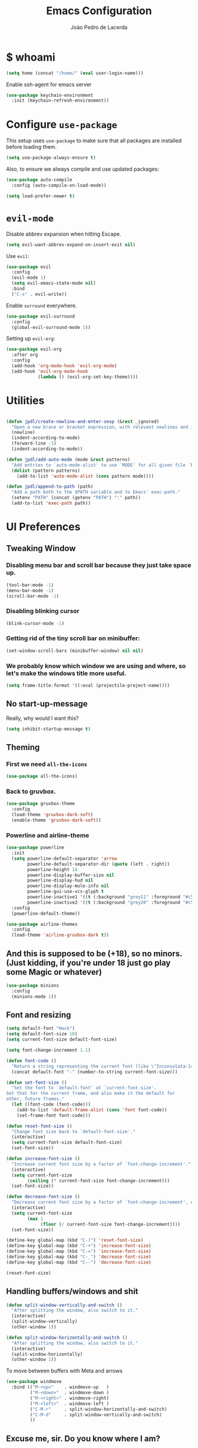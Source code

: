 #+TITLE: Emacs Configuration
#+AUTHOR: João Pedro de Lacerda
#+EMAIL: jpedrodelacerda@gmail.com
#+OPTIONS: toc:nil num:nil

* $ whoami

#+BEGIN_SRC emacs-lisp
  (setq home (concat "/home/" (eval user-login-name)))
#+END_SRC

Enable ssh-agent for emacs server
#+BEGIN_SRC emacs-lisp
  (use-package keychain-environment
    :init (keychain-refresh-environment))
#+END_SRC


* Configure =use-package=

  This setup uses =use-package= to make sure that all packages are installed before loading them.

#+BEGIN_SRC emacs-lisp
  (setq use-package-always-ensure t)
#+END_SRC

Also, to ensure we always compile and use updated packages:

#+BEGIN_SRC emacs-lisp
  (use-package auto-compile
    :config (auto-compile-on-load-mode))

  (setq load-prefer-newer t)
#+END_SRC


* =evil-mode=

  Disable abbrev expansion when hitting Escape.

#+BEGIN_SRC emacs-lisp
 (setq evil-want-abbrev-expand-on-insert-exit nil) 
#+END_SRC  

  Use =evil=:

#+BEGIN_SRC emacs-lisp
  (use-package evil
	:config
	(evil-mode 1)
    (setq evil-emacs-state-mode nil)
	:bind
	("C-s" . evil-write))
#+END_SRC

  Enable =surround= everywhere.

#+BEGIN_SRC emacs-lisp
  (use-package evil-surround
    :config
    (global-evil-surround-mode 1))
#+END_SRC

  Setting up =evil-org=:

#+BEGIN_SRC emacs-lisp
  (use-package evil-org
    :after org
    :config
    (add-hook 'org-mode-hook 'evil-org-mode)
    (add-hook 'evil-org-mode-hook
              (lambda () (evil-org-set-key-theme))))
#+END_SRC


* Utilities

#+BEGIN_SRC emacs-lisp

  (defun jpdl/create-newline-and-enter-sexp (&rest _ignored)
    "Open a new brace or bracket expression, with relevant newlines and indent."
    (newline)
    (indent-according-to-mode)
    (forward-line -1)
    (indent-according-to-mode))

  (defun jpdl/add-auto-mode (mode &rest patterns)
    "Add entries to `auto-mode-alist' to use `MODE' for all given file `PATTERNS'."
    (dolist (pattern patterns)
      (add-to-list 'auto-mode-alist (cons pattern mode))))

  (defun jpdl/append-to-path (path)
    "Add a path both to the $PATH variable and to Emacs' exec-path."
    (setenv "PATH" (concat (getenv "PATH") ":" path))
    (add-to-list 'exec-path path))
#+END_SRC


* UI Preferences
  

** Tweaking Window

***   Disabling menu bar and scroll bar because they just take space up.

#+BEGIN_SRC emacs-lisp
  (tool-bar-mode -1)
  (menu-bar-mode -1)
  (scroll-bar-mode -1)
#+END_SRC

*** Disabling blinking cursor

#+BEGIN_SRC emacs-lisp
  (blink-cursor-mode -1)
#+END_SRC
*** Getting rid of the tiny scroll bar on minibuffer:

#+BEGIN_SRC emacs-lisp
   (set-window-scroll-bars (minibuffer-window) nil nil)
#+END_SRC

*** We probably know which window we are using and where, so let's make the windows title more useful.

#+BEGIN_SRC emacs-lisp
  (setq frame-title-format '((:eval (projectile-project-name))))
#+END_SRC


** No start-up-message
   
  Really, why would I want this?

#+BEGIN_SRC emacs-lisp
  (setq inhibit-startup-message t)
#+END_SRC


** Theming

*** First we need =all-the-icons=

#+BEGIN_SRC emacs-lisp
  (use-package all-the-icons)
#+END_SRC

*** Back to gruvbox.

#+BEGIN_SRC emacs-lisp
  (use-package gruvbox-theme 
    :config
	(load-theme 'gruvbox-dark-soft)
    (enable-theme 'gruvbox-dark-soft))
#+END_SRC

*** Powerline and airline-theme 

#+BEGIN_SRC emacs-lisp
  (use-package powerline
    :init
    (setq powerline-default-separator 'arrow
          powerline-default-separator-dir (quote (left . right))
          powerline-height 18
          powerline-display-buffer-size nil
          powerline-display-hud nil
          powerline-display-mule-info nil
          powerline-gui-use-vcs-glyph t
          powerline-inactive1 '((t (:background "grey11" :foreground "#c5c8c6")))
          powerline-inactive2 '((t (:background "grey20" :foreground "#c5c8c6"))))
    :config
    (powerline-default-theme))
#+END_SRC
 
#+BEGIN_SRC emacs-lisp
  (use-package airline-themes
	:config
	(load-theme 'airline-gruvbox-dark t))
#+END_SRC
 
  # ICONS!!!
  # 
# #+BEGIN_SRC emacs-lisp
  # (defun powerline-get-icon (name alt-sym help-message)
    # "Returns a propertized icon if available, otherwise, returns ALT-SYM."
    # (propertize alt-sym 'help-echo help-message))
	# 
  # (defun powerline-modified ()
    # (condition-case ex
        # (let ((state (vc-git-state (buffer-file-name))))
          # (cond ((buffer-modified-p)  (powerline-get-icon "pencil" "✦" "Modified buffer"))
                # ((eq state 'edited)   (powerline-get-icon "pencil" "✦" "Modified buffer, unregistered changes"))
                # ((eq state 'unregistered) (powerline-get-icon "question" "❓" "Unregistered file in VCS"))
                # ((eq state 'missing)  (powerline-get-icon "exclamation" "⁈" "File exists only in VCS, not on the hard disk"))
                # ((eq state 'ignored)  (powerline-get-icon "ban" "♟" "Ignored file in VCS"))
                # ((eq state 'added)    (powerline-get-icon "plus" "➕" "File will be registered in VCS in the next commit"))
                # (t " ")))
      # (error (powerline-get-icon "exclamation" "⁈" (car ex)))))
# #+END_SRC



** And this is supposed to be (+18), so no minors. (Just kidding, if you're under 18 just go play some Magic or whatever)

#+BEGIN_SRC emacs-lisp
  (use-package minions
    :config
	(minions-mode 1))
#+END_SRC


** Font and resizing

#+BEGIN_SRC emacs-lisp
  (setq default-font "Hack")
  (setq default-font-size 10)
  (setq current-font-size default-font-size)
  
  (setq font-change-increment 1.1)
  
  (defun font-code ()
    "Return a string representing the current font (like \"Inconsolata-14\")."
    (concat default-font "-" (number-to-string current-font-size)))
  
  (defun set-font-size ()
    "Set the font to `default-font' at `current-font-size'.
  Set that for the current frame, and also make it the default for
  other, future frames."
    (let ((font-code (font-code)))
      (add-to-list 'default-frame-alist (cons 'font font-code))
      (set-frame-font font-code)))
  
  (defun reset-font-size ()
    "Change font size back to `default-font-size'."
    (interactive)
    (setq current-font-size default-font-size)
    (set-font-size))
  
  (defun increase-font-size ()
    "Increase current font size by a factor of `font-change-increment'."
    (interactive)
    (setq current-font-size
          (ceiling (* current-font-size font-change-increment)))
    (set-font-size))
  
  (defun decrease-font-size ()
    "Decrease current font size by a factor of `font-change-increment', down to a minimum size of 1."
    (interactive)
    (setq current-font-size
          (max 1
               (floor (/ current-font-size font-change-increment))))
    (set-font-size))
  
  (define-key global-map (kbd "C-)") 'reset-font-size)
  (define-key global-map (kbd "C-+") 'increase-font-size)
  (define-key global-map (kbd "C-=") 'increase-font-size)
  (define-key global-map (kbd "C-_") 'decrease-font-size)
  (define-key global-map (kbd "C--") 'decrease-font-size)
  
  (reset-font-size)
#+END_SRC


** Handling buffers/windows and shit

#+BEGIN_SRC emacs-lisp
  (defun split-window-vertically-and-switch ()
	"After splitting the window, also switch to it."
	(interactive)
	(split-window-vertically)
	(other-window 1))

  (defun split-window-horizontally-and-switch ()
	"After splitting the window, also switch to it."
	(interactive)
	(split-window-horizontally)
	(other-window 1))

#+END_SRC


  To move between buffers with Meta and arrows
#+BEGIN_SRC emacs-lisp
  (use-package windmove
	:bind (("M-<up>"    . windmove-up   )
		   ("M-<down>"  . windmove-down )
		   ("M-<right>" . windmove-right)
		   ("M-<left>"  . windmove-left )
		   ("C-M-r"     . split-window-horizontally-and-switch)
		   ("C-M-d"     . split-window-vertically-and-switch)
           ))
#+END_SRC


** Excuse me, sir. Do you know where I am?

  Async relative line numbering

#+BEGIN_SRC emacs-lisp
  (use-package nlinum-relative
	:config
	(global-nlinum-relative-mode)
	(nlinum-relative-setup-evil))
#+END_SRC


** Highlighting the uncommitted changes

  Use =diff-hl= to highlight uncommitted changes when programming.

#+BEGIN_SRC emacs-lisp
  (use-package diff-hl
	:config
	(add-hook 'prog-mode-hook 'turn-on-diff-hl-mode)
	(add-hook 'vc-dir-mode-hook 'turn-on-diff-hl-mode))
#+END_SRC


* Project Management

  Some general packages for like... everything. From writing to programming.
  Auto-completion, searches, version control...

** =ag=

  Extremely powerful searcher. Haven't decided between this and =helm-ag=, tho.

#+BEGIN_SRC emacs-lisp
  (use-package ag)
#+END_SRC

** =helm=

  Well, helm is awesome, right. So why the +hell+ heck not?!
  Here I set:
    - =helm-map= keys:
		  - =TAB= to execute some action,
		  - =C-z= to select
	- General shortcuts:
		  - =C-x C-b= to open helm-mini
		  - =C-x C-f= to find file with helm
		  - =C-x C-d= to find file with helm on projectile

#+BEGIN_SRC emacs-lisp
  (use-package helm
	:config
	(helm-autoresize-mode 1)
	(setq helm-autoresize-min-height 25)
	(setq helm-autoresize-max-height 35)
	(define-key helm-map (kbd "TAB") #'helm-execute-persistent-action)
	(define-key helm-map (kbd "<tab>") #'helm-execute-persistent-action)
	(define-key helm-map (kbd "C-z") #'helm-select-action)
	:bind (("C-x C-b" . helm-mini)
	       ("C-x C-f" . helm-find-files)
	       ("C-x C-d" . helm-projectile-find-file)))
#+END_SRC
   

** =company=

  I mean... we want this all the time, right?!
  Here I set:
	- Company to sort suggestions by occurrence
    - General shortcuts:
		  - =C-TAB= to select next suggestion
		  - =C-'= to accept suggestion

#+BEGIN_SRC emacs-lisp
  (use-package company
    :ensure t
    :config
    (add-hook 'after-init-hook 'global-company-mode)
    (setq company-transformers '(company-sort-by-occurrence))
    :bind
    ("C-<tab>" . company-complete-common-or-cycle)
	("C-'" . company-complete))

  (global-company-mode)

#+END_SRC

  Company with fuzzing...

#+BEGIN_SRC emacs-lisp
  (use-package company-flx
    :after
    (company)
	:config
	(company-flx-mode +1))
#+END_SRC

** =lsp-mode=

#+BEGIN_SRC emacs-lisp
  (use-package lsp-mode
	:hook (
	  (go-mode . lsp)
	  (python-mode . lsp))
	:commands lsp)

	  (defvar lsp-language-id-configuration
	   '((go-mode . "go")
		 (anaconda-mode . "python")))

  (use-package lsp-ui
	:commands lsp-ui-mode)

  (use-package company-lsp
	:commands company-lsp)

  (use-package helm-lsp
	:commands helm-lsp-workspace-symbol)
#+END_SRC

** =dumb-jump=

  It seems nice and handy. Because it is.
  Here I set:
    - General shortcuts:
	  - =M-.= to jump to definition
	  - =M-g j= to jump to definition
	  - =M-g o= jump on other window
	  - =M-g x= jump to external
	  - =M-g z= jump to external on other window

#+BEGIN_SRC emacs-lisp
  (use-package dumb-jump
	:bind (
    ("M-." . dumb-jump-go)
    ("M-g o" . dumb-jump-go-other-window)
	("M-g j" . dumb-jump-go)
	("M-g i" . dumb-jump-go-prompt)
	("M-g x" . dumb-jump-go-prefer-external)
	("M-g z" . dumb-jump-go-prefer-external-other-window))
    :config
    (define-key evil-normal-state-map (kbd "M-.") 'dumb-jump-go)
	(setq dumb-jump-selector 'ivy))
#+END_SRC

** =flycheck=

#+BEGIN_SRC emacs-lisp
  (use-package flycheck
    :config
    (global-flycheck-mode))
#+END_SRC

** =magit=

  Magit rocks, there's no denying. Using =evil= keybindings with =evil-mode=
  Here I set:
    - General shortcuts:
		  - =C-x g= to see status menu
	- following [[http://tbaggery.com/2008/04/19/a-note-about-git-commit-messages.html][tpope's suggestions]], highlight commit text in the summary line that goes beyond 50 characters
	- starting commit message buffer with insert state

#+BEGIN_SRC emacs-lisp
  (use-package magit
    :bind
    ("C-x g" . magit-status)
  
    :config
    (use-package evil-magit)
    (use-package with-editor)
    (setq magit-push-always-verify nil)
    (setq git-commit-summary-max-length 50)
  
    ;;(with-eval-after-load 'magit-remote
    ;;(magit-define-popup-action 'magit-push-popup ?P
    ;;    'magit-push-implicitly--desc
    ;;    'magit-push-implicitly ?p t))
  
    (add-hook 'with-editor-mode-hook 'evil-insert-state))
#+END_SRC

  =evil-magit=

#+BEGIN_SRC emacs-lisp
  (use-package evil-magit)
#+END_SRC


** =projectile= 

  Well, projectile is the way to go when we talk about projects on emacs.
  Here I set:
    - General shortcuts:
		  - =C-c p= to projectile menu
				- 4: other-window
				- 5: other-frame
				- s: search
				- x: execute
	- Completion: helm

#+BEGIN_SRC emacs-lisp
(use-package projectile
  :ensure t
  :config
  (projectile-mode 1)
  (setq projectile-project-search-path '("~/"))
  (setq projectile-completion-system 'helm)
  (which-key-add-key-based-replacements "C-c p 4" "other-window"
                                        "C-c p 5" "other-frame"
                                        "C-c p s" "search"
                                        "C-c p x" "execute")
  :bind-keymap ("C-c p" . projectile-command-map))
#+END_SRC

** =treemacs= and =treemacs-evil=

#+BEGIN_SRC emacs-lisp
  (use-package treemacs
    :config
    (setq-local imenu-create-index-function #'ggtags-build-imenu-index)
    :bind ("M-v" . treemacs ))
#+END_SRC

#+BEGIN_SRC emacs-lisp
  (use-package treemacs-evil)
#+END_SRC

** =helm-company=

  If I ever want to complete with helm, just =C-:=.
#+BEGIN_SRC emacs-lisp
  (use-package helm-company
    :bind ("C-:" . helm-company))
#+END_SRC

** =helm-projectile=

  Helm all the way, bro.
#+BEGIN_SRC emacs-lisp
  (use-package helm-projectile
    :ensure t
    :init (helm-projectile-on))
#+END_SRC

** =undo-tree=

   Because shit happens.

#+BEGIN_SRC emacs-lisp
  (use-package undo-tree)
#+END_SRC

** =smartparens=

#+BEGIN_SRC emacs-lisp
  (use-package smartparens
    :ensure t
    :init
    :bind ("C-SPC" . sp-forward-sexp)
    :config
    (sp-pair "{" nil :post-handlers '((jpdl/create-newline-and-enter-sexp "RET")))
    (sp-pair "[" nil :post-handlers '((jpdl/create-newline-and-enter-sexp "RET")))
    (sp-pair "(" nil :post-handlers '((jpdl/create-newline-and-enter-sexp "RET")))
    (require 'smartparens-config)
    (smartparens-global-mode 1))
#+END_SRC

** =rainbow-delimiters=

#+BEGIN_SRC emacs-lisp
  (use-package rainbow-delimiters
    :hook (prog-mode . rainbow-delimiters-mode))
#+END_SRC

** =Nerd-Commenter=

#+BEGIN_SRC emacs-lisp
  (use-package evil-nerd-commenter
	:bind ("M-;" . evilnc-comment-or-uncomment-lines))
#+END_SRC


* Programing Environments
  
  A'ight, first I prefer tabs being 4 spaces.

#+BEGIN_SRC emacs-lisp
  (setq-default tab-width 4)
#+END_SRC

  I'll be trying subword mode for now.

#+BEGIN_SRC emacs-lisp
  (use-package subword
    :config
    (global-subword-mode))
#+END_SRC

  So I can see what's happening in the =*compilation*= buffer:

#+BEGIN_SRC emacs-lisp
  (setq compilation-scroll-output t)
#+END_SRC

** Angular

#+BEGIN_SRC emacs-lisp
  (use-package ng2-mode
    :mode "\\.ts\\'")
#+END_SRC

** Ansible

#+BEGIN_SRC emacs-lisp
  (use-package ansible
   :mode ("\\.yml\\'"
	      "\\.yaml\\'"))
#+END_SRC

#+BEGIN_SRC emacs-lisp
  (use-package company-ansible
   :after
   (company)
   :mode ("\\.yml\\'"
          "\\.yaml\\'"))
  (add-to-list 'company-backends 'company-ansible)
#+END_SRC


** Dockerfiles

#+BEGIN_SRC emacs-lisp
  (use-package dockerfile-mode
    :mode "Dockerfile$")
#+END_SRC

** JavaScript

#+BEGIN_SRC emacs-lisp
  (use-package js2-mode
    :mode "\\.js\\'")
#+END_SRC

** Go

  Install =go-mode= and related packages

#+BEGIN_SRC emacs-lisp
  (use-package go-mode
    :mode "\\.go\\'")

  (use-package go-errcheck)

  (use-package go-eldoc
    :config
    (add-hook 'go-mode-hook 'go-eldoc-setup))

  (use-package company-go
   :config
   (add-hook 'go-mode-hook (lambda ()
                         (set (make-local-variable 'company-backends) '(company-go))
                         (company-mode)))
   (add-hook 'before-save-hook 'gofmt-before-save))
#+END_SRC

  Setting =$GOPATH=

#+BEGIN_SRC emacs-lisp
  (setenv "GOPATH" (concat home "/go"))
  (jpdl/append-to-path (concat (getenv "GOPATH") "/bin"))
#+END_SRC

** Python

  =python-mode= duh

#+BEGIN_SRC emacs-lisp
  (use-package python-mode)
#+END_SRC

  Adding ~/.local/bin to load path. Needed by Jedi

#+BEGIN_SRC emacs-lisp
  (jpdl/append-to-path "~/.local/bin")
#+END_SRC

  =elpy= because it's nice.

#+BEGIN_SRC emacs-lisp
  (use-package elpy
    :config
    (elpy-enable))
#+END_SRC

  =anaconda-mode=

#+BEGIN_SRC emacs-lisp
  (use-package anaconda-mode
    :config
    (add-hook 'python-mode-hook 'anaconda-mode)
    (add-hook 'python-mode-hook 'anaconda-eldoc-mode))
#+END_SRC

  =anaconda-company=

#+BEGIN_SRC emacs-lisp
  (use-package company-anaconda
    :after company
    :config
    (add-to-list 'company-backends 'company-anaconda))
#+END_SRC


  # Using flycheck for syntax errors.
  # 
# #+BEGIN_SRC emacs-lisp
  # (add-hook 'elpy-mode-hook 'flycheck-mode)
# #+END_SRC
# 
  # PEP8 before saving
  # 
# #+BEGIN_SRC emacs-lisp
  # (use-package py-autopep8
    # :hook
     # (add-hook 'elpy-mode-hook 'py-autopep8-enable-on-save))
# #+END_SRC
# 
  # Jedi and stuff
  # 
# #+BEGIN_SRC emacs-lisp
  # (use-package company-jedi
    # :config
    # (add-to-list 'company-backends 'company-jedi)
    # (setq jedi:complete-on-dot t)
    # :hook
    # (add-hook 'python-mode-hook 'jedi:setup))
# #+END_SRC

** Rust

  TOML support.

#+BEGIN_SRC emacs-lisp
  (use-package toml-mode
    :mode "\\.toml\\'")
#+END_SRC

  =rust-mode=

#+BEGIN_SRC emacs-lisp
  (use-package rust-mode
    :mode "\\.rs\\'")
#+END_SRC

  Cargo and hooks

#+BEGIN_SRC emacs-lisp
  (use-package cargo
    :hook (rust-mode . cargo-minor-mode))
#+END_SRC

  Flycheck4Rust

#+BEGIN_SRC emacs-lisp
  (use-package flycheck-rust
    :hook (flycheck-mode . flycheck-rust-setup))
#+END_SRC

  And finally, =racer=

#+BEGIN_SRC emacs-lisp
  (use-package racer
    :hook ((rust-mode . racer-mode)
           (racer-mode . eldoc-mode)))
#+END_SRC

** sh

#+BEGIN_SRC emacs-lisp
  (add-hook 'sh-mode-hook
            (lambda ()
              (setq sh-basic-offset 2
                    sh-indentation 2)))
#+END_SRC

** =web-mode=

#+BEGIN_SRC emacs-lisp
  (use-package web-mode
    :mode
    "\\.html$"
    "\\.php$")
#+END_SRC

  Setting things up:
  - color-related words with =rainbow-mode=
  - ident with 2 spaces

#+BEGIN_SRC emacs-lisp
  (add-hook 'web-mode-hook
            (lambda ()
              (rainbow-mode)
              (setq web-mode-markup-indent-offset 2)))
#+END_SRC


* Org Mode
  
** General configuration for Org

*** Org bullets

#+BEGIN_SRC emacs-lisp
  (use-package org-bullets
	:config
	(add-hook 'org-mode-hook (lambda () (org-bullets-mode 1))))
#+END_SRC


*** Elipsis in org

#+BEGIN_SRC emacs-lisp
  (setq org-ellipsis "...")
  ;; (setq org-ellipsis " ⤵")
#+END_SRC


*** Make TAB act if it were issued in a buffer of the language's major mode.

#+BEGIN_SRC emacs-lisp
   (setq org-src-tab-acts-natively t)
#+END_SRC


*** Org-Reveal

#+BEGIN_SRC emacs-lisp
  (use-package ox-reveal
    :pin melpa)
#+END_SRC


*** Make windmove work in org-mode

 #+BEGIN_SRC emacs-lisp
   (add-hook 'org-shiftup-final-hook 'windmove-up)
   (add-hook 'org-shiftleft-final-hook 'windmove-left)
   (add-hook 'org-shiftdown-final-hook 'windmove-down)
   (add-hook 'org-shiftright-final-hook 'windmove-right)
   (setq org-support-shift-select 'always)
 #+END_SRC


* Editing Settings
  
** Install and configure =which-key=

#+BEGIN_SRC emacs-lisp
  (use-package which-key
    :config (which-key-mode))
#+END_SRC

** Configure =yasnippet=

  Tell me a package more awesome than yasnippet and fail.
  Saving my snippets @ ~/.emacs.d/snippets/text-mode.

#+BEGIN_SRC emacs-lisp
  (use-package yasnippet
    :config
    (setq yas-snippet-dirs '("~/.emacs.d/snippets/text-mode"))
    (yas-global-mode 1))
#+END_SRC

** =ivy= and =counsel=

  They're cool, what can I do?

*** =ivy=

#+BEGIN_SRC emacs-lisp
  (use-package ivy
    :ensure t
    :init
    (setq ivy-mode t)
    (setq ivy-count-format "(%d/%d) ") ; display (current/total) instead of just total
    (setq ivy-format-function 'ivy-format-function-line) ; highlight the entire line
    (setq ivy-use-selectable-prompt t))
#+END_SRC

*** =counsel=

#+BEGIN_SRC emacs-lisp
  (use-package counsel
    :init  
	(setq counsel-mode t))
#+END_SRC

*** Some =smex=

#+BEGIN_SRC emacs-lisp
  (use-package smex
	:init (smex-initialize))

#+END_SRC

** Switch and balance windows

#+BEGIN_SRC emacs-lisp
  (defun split-window-below-and-switch ()
    "Split the window horizontally, then switch to the new pane."
    (interactive)
    (split-window-below)
    (balance-windows)
    (other-window 1))
  
  (defun split-window-right-and-switch ()
    "Split the window vertically, then switch to the new pane."
    (interactive)
    (split-window-right)
    (balance-windows)
    (other-window 1))
  
  (global-set-key (kbd "C-x 2") 'split-window-below-and-switch)
  (global-set-key (kbd "C-x 3") 'split-window-right-and-switch)
#+END_SRC


* General stuff

Highlight parens 
#+BEGIN_SRC emacs-lisp
  (show-paren-mode 1)
#+END_SRC


* General shortcuts

C(lic)k to kill
#+BEGIN_SRC emacs-lisp
  (global-set-key (kbd "C-k") 'kill-buffer-and-window)
#+END_SRC


* Enjoy! =)

